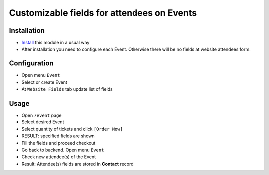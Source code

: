 =============================================
 Customizable fields for attendees on Events
=============================================

Installation
============

* `Install <https://odoo-development.readthedocs.io/en/latest/odoo/usage/install-module.html>`__ this module in a usual way
* After installation you need to configure each Event. Otherwise there will be no fields at website attendees form.

Configuration
=============

* Open menu ``Event``
* Select or create Event
* At ``Website Fields`` tab update list of fields

Usage
=====

* Open ``/event`` page
* Select desired Event
* Select quantity of tickets and click ``[Order Now]``
* RESULT: specified fields are shown
* Fill the fields and proceed checkout
* Go back to backend. Open menu ``Event``
* Check new attendee(s) of the Event
* Result: Attendee(s) fields are stored in **Contact** record
